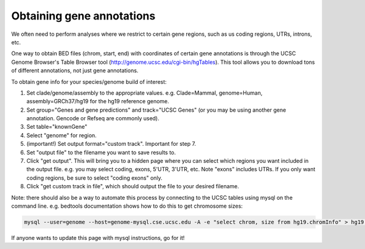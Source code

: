 Obtaining gene annotations
==========================

We often need to perform analyses where we restrict to certain gene regions, such as us coding regions, UTRs, introns, etc.

One way to obtain BED files (chrom, start, end) with coordinates of certain gene annotations is through the UCSC Genome Browser's Table Browser tool (http://genome.ucsc.edu/cgi-bin/hgTables). This tool allows you to download tons of different annotations, not just gene annotations.

To obtain gene info for your species/genome build of interest:

1. Set clade/genome/assembly to the appropriate values. e.g. Clade=Mammal, genome=Human, assembly=GRCh37/hg19 for the hg19 reference genome.

2. Set group="Genes and gene predictions" and track="UCSC Genes" (or you may be using another gene annotation. Gencode or Refseq are commonly used).

3. Set table="knownGene"

4. Select "genome" for region.

5. (important!) Set output format="custom track". Important for step 7.

6. Set "output file" to the filename you want to save results to.

7. Click "get output". This will bring you to a hidden page where you can select which regions you want included in the output file. e.g. you may select coding, exons, 5'UTR, 3'UTR, etc. Note "exons" includes UTRs. If you only want coding regions, be sure to select "coding exons" only.

8. Click "get custom track in file", which should output the file to your desired filename.

Note: there should also be a way to automate this process by connecting to the UCSC tables using mysql on the command line. e.g. bedtools documentation shows how to do this to get chromosome sizes:

.. code-block:: bash

  mysql --user=genome --host=genome-mysql.cse.ucsc.edu -A -e "select chrom, size from hg19.chromInfo" > hg19.genome

If anyone wants to update this page with mysql instructions, go for it!
